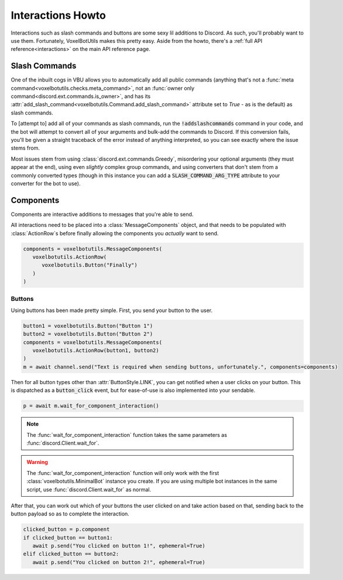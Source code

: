Interactions Howto
##########################################

Interactions such as slash commands and buttons are some sexy lil additions to Discord. As such, you'll probably want to use them. Fortunately, VoxelBotUtils makes this pretty easy. Aside from the howto, there's a :ref:`full API reference<interactions>` on the main API reference page.

Slash Commands
------------------------------------------

One of the inbuilt cogs in VBU allows you to automatically add all public commands (anything that's not a :func:`meta command<voxelbotutils.checks.meta_command>`, not an :func:`owner only command<discord.ext.commands.is_owner>`, and has its :attr:`add_slash_command<voxelbotutils.Command.add_slash_command>` attribute set to `True` - as is the default) as slash commands.

To [attempt to] add all of your commands as slash commands, run the :code:`!addslashcommands` command in your code, and the bot will attempt to convert all of your arguments and bulk-add the commands to Discord. If this conversion fails, you'll be given a straight traceback of the error instead of anything interpreted, so you can see exactly where the issue stems from.

Most issues stem from using :class:`discord.ext.commands.Greedy`, misordering your optional arguments (they must appear at the end), using even *slightly* complex group commands, and using converters that don't stem from a commonly converted types (though in this instance you can add a :code:`SLASH_COMMAND_ARG_TYPE` attribute to your converter for the bot to use).

Components
------------------------------------------

Components are interactive additions to messages that you're able to send.

All interactions need to be placed into a :class:`MessageComponents` object, and that needs to be populated with :class:`ActionRow`s before finally allowing the components you *actually* want to send.

.. code-block:: python

   components = voxelbotutils.MessageComponents(
      voxelbotutils.ActionRow(
         voxelbotutils.Button("Finally")
      )
   )

Buttons
^^^^^^^^^^^^^^^^^^^^^^^^^^^^^^^^^^^^^^^^^^

Using buttons has been made pretty simple. First, you send your button to the user.

.. code-block:: python

   button1 = voxelbotutils.Button("Button 1")
   button2 = voxelbotutils.Button("Button 2")
   components = voxelbotutils.MessageComponents(
      voxelbotutils.ActionRow(button1, button2)
   )
   m = await channel.send("Text is required when sending buttons, unfortunately.", components=components)

Then for all button types other than :attr:`ButtonStyle.LINK`, you can get notified when a user clicks on your button. This is dispatched as a :code:`button_click` event, but for ease-of-use is also implemented into your sendable.

.. code-block:: python

   p = await m.wait_for_component_interaction()

.. note::

   The :func:`wait_for_component_interaction` function takes the same parameters as :func:`discord.Client.wait_for`.

.. warning::

   The :func:`wait_for_component_interaction` function will only work with the first :class:`voxelbotutils.MinimalBot` instance you create. If you are using multiple bot instances in the same script, use :func:`discord.Client.wait_for` as normal.

After that, you can work out which of your buttons the user clicked on and take action based on that, sending back to the button payload so as to complete the interaction.

.. code-block:: python

   clicked_button = p.component
   if clicked_button == button1:
      await p.send("You clicked on button 1!", ephemeral=True)
   elif clicked_button == button2:
      await p.send("You clicked on button 2!", ephemeral=True)
